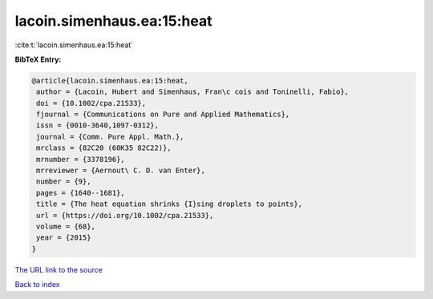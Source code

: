 lacoin.simenhaus.ea:15:heat
===========================

:cite:t:`lacoin.simenhaus.ea:15:heat`

**BibTeX Entry:**

.. code-block:: bibtex

   @article{lacoin.simenhaus.ea:15:heat,
    author = {Lacoin, Hubert and Simenhaus, Fran\c cois and Toninelli, Fabio},
    doi = {10.1002/cpa.21533},
    fjournal = {Communications on Pure and Applied Mathematics},
    issn = {0010-3640,1097-0312},
    journal = {Comm. Pure Appl. Math.},
    mrclass = {82C20 (60K35 82C22)},
    mrnumber = {3378196},
    mrreviewer = {Aernout\ C. D. van Enter},
    number = {9},
    pages = {1640--1681},
    title = {The heat equation shrinks {I}sing droplets to points},
    url = {https://doi.org/10.1002/cpa.21533},
    volume = {68},
    year = {2015}
   }
`The URL link to the source <ttps://doi.org/10.1002/cpa.21533}>`_


`Back to index <../By-Cite-Keys.html>`_
